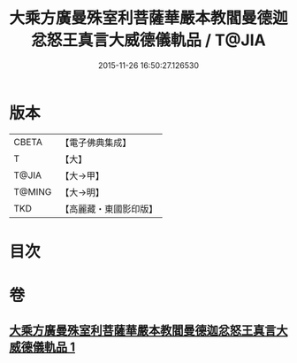 #+TITLE: 大乘方廣曼殊室利菩薩華嚴本教閻曼德迦忿怒王真言大威德儀軌品 / T@JIA
#+DATE: 2015-11-26 16:50:27.126530
* 版本
 |     CBETA|【電子佛典集成】|
 |         T|【大】     |
 |     T@JIA|【大→甲】   |
 |    T@MING|【大→明】   |
 |       TKD|【高麗藏・東國影印版】|

* 目次
* 卷
** [[file:KR6j0442_001.txt][大乘方廣曼殊室利菩薩華嚴本教閻曼德迦忿怒王真言大威德儀軌品 1]]

